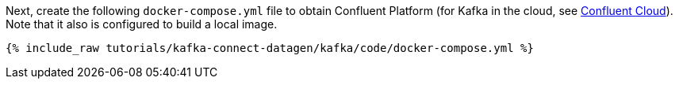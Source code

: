 Next, create the following `docker-compose.yml` file to obtain Confluent Platform (for Kafka in the cloud, see https://www.confluent.io/confluent-cloud/tryfree/[Confluent Cloud]). Note that it also is configured to build a local image.

+++++
<pre class="snippet"><code class="dockerfile">{% include_raw tutorials/kafka-connect-datagen/kafka/code/docker-compose.yml %}</code></pre>
+++++
